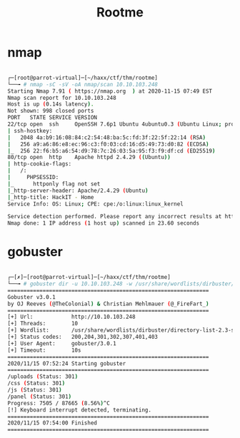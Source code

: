 #+TITLE: Rootme

* nmap
#+begin_src bash

┌─[root@parrot-virtual]─[~/haxx/ctf/thm/rootme]
└──╼ # nmap -sC -sV -oA nmap/scan 10.10.103.248
Starting Nmap 7.91 ( https://nmap.org  ) at 2020-11-15 07:49 EST
Nmap scan report for 10.10.103.248
Host is up (0.14s latency).
Not shown: 998 closed ports
PORT   STATE SERVICE VERSION
22/tcp open  ssh     OpenSSH 7.6p1 Ubuntu 4ubuntu0.3 (Ubuntu Linux; protocol 2.0)
| ssh-hostkey:
|   2048 4a:b9:16:08:84:c2:54:48:ba:5c:fd:3f:22:5f:22:14 (RSA)
|   256 a9:a6:86:e8:ec:96:c3:f0:03:cd:16:d5:49:73:d0:82 (ECDSA)
|_  256 22:f6:b5:a6:54:d9:78:7c:26:03:5a:95:f3:f9:df:cd (ED25519)
80/tcp open  http    Apache httpd 2.4.29 ((Ubuntu))
| http-cookie-flags:
|   /:
|     PHPSESSID:
|_      httponly flag not set
|_http-server-header: Apache/2.4.29 (Ubuntu)
|_http-title: HackIT - Home
Service Info: OS: Linux; CPE: cpe:/o:linux:linux_kernel

Service detection performed. Please report any incorrect results at https://nmap.org/submit/ .
Nmap done: 1 IP address (1 host up) scanned in 23.60 seconds

#+end_src

* gobuster
#+begin_src bash

┌─[✗]─[root@parrot-virtual]─[~/haxx/ctf/thm/rootme]
└──╼ # gobuster dir -u 10.10.103.248 -w /usr/share/wordlists/dirbuster/directory-list-2.3-small.txt
===============================================================
Gobuster v3.0.1
by OJ Reeves (@TheColonial) & Christian Mehlmauer (@_FireFart_)
===============================================================
[+] Url:            http://10.10.103.248
[+] Threads:        10
[+] Wordlist:       /usr/share/wordlists/dirbuster/directory-list-2.3-small.txt
[+] Status codes:   200,204,301,302,307,401,403
[+] User Agent:     gobuster/3.0.1
[+] Timeout:        10s
===============================================================
2020/11/15 07:52:24 Starting gobuster
===============================================================
/uploads (Status: 301)
/css (Status: 301)
/js (Status: 301)
/panel (Status: 301)
Progress: 7505 / 87665 (8.56%)^C
[!] Keyboard interrupt detected, terminating.
===============================================================
2020/11/15 07:54:00 Finished
===============================================================

#+end_src
